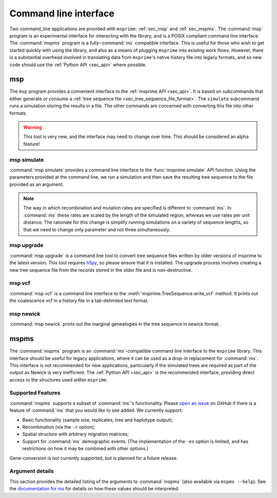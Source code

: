 .. _sec_cli:

======================
Command line interface
======================

Two command_line applications are provided with ``msprime``: :ref:`sec_msp` and
:ref:`sec_mspms`. The :command:`msp` program is an experimental interface for
interacting with the library, and is a POSIX compliant command line
interface. The :command:`mspms` program is a fully-:command:`ms` compatible
interface. This is useful for those who wish to get started quickly with using
the library, and also as a means of plugging ``msprime`` into existing work
flows. However, there is a substantial overhead involved in translating data
from ``msprime``'s native history file into legacy formats, and so new code
should use the :ref:`Python API <sec_api>` where possible.

.. _sec_msp:

***
msp
***

The ``msp`` program provides a convenient interface to the :ref:`msprime API
<sec_api>`. It is based on subcommands that either generate or consume a
:ref:`tree sequence file <sec_tree_sequence_file_format>`. The ``simulate`` subcommand runs a
simulation storing the results in a file. The other commands are concerned with
converting this file into other formats.

.. warning:: This tool is very new, and the interface may need to change
    over time. This should be considered an alpha feature!

++++++++++++
msp simulate
++++++++++++

:command:`msp simulate` provides a command line interface to the
:func:`msprime.simulate` API function. Using the parameters provided at the
command line, we run a simulation and then save the resulting tree sequence
to the file provided as an argument.

.. argparse::
    :module: msprime.cli
    :func: get_msp_parser
    :prog: msp
    :path: simulate
    :nodefault:

.. note:: The way in which recombination and mutation rates are specified
    is different to :command:`ms`. In :command:`ms` these rates are scaled by the
    length of the simulated region, whereas we use rates per unit distance.
    The rationale for this change is simplify running simulations on a
    variety of sequence lengths, so that we need to change only parameter
    and not three simultaneously.



.. _sec_msp_upgrade:

+++++++++++
msp upgrade
+++++++++++

:command:`msp upgrade` is a command line tool to convert tree sequence
files written by older versions of msprime to the latest version.
This tool requires `h5py <http://www.h5py.org/>`_, so please ensure that
it is installed. The upgrade process involves creating a new tree sequence
file from the records stored in the older file and is non-destructive.

.. argparse::
    :module: msprime.cli
    :func: get_msp_parser
    :prog: msp
    :path: upgrade
    :nodefault:

++++++++++++
msp vcf
++++++++++++

:command:`msp vcf` is a command line interface to the
:meth:`msprime.TreeSequence.write_vcf` method. It prints out the coalescence
vcf in a history file in a tab-delimited text format.

.. argparse::
    :module: msprime.cli
    :func: get_msp_parser
    :prog: msp
    :path: vcf
    :nodefault:

++++++++++
msp newick
++++++++++

:command:`msp newick` prints out the marginal genealogies in the tree
sequence in newick format.

.. argparse::
    :module: msprime.cli
    :func: get_msp_parser
    :prog: msp
    :path: newick
    :nodefault:

.. todo::
    Document the nodes, edges, sites and mutations commands.

.. _sec_mspms:

*****
mspms
*****

The :command:`mspms` program is an :command:`ms`-compatible
command line interface to the ``msprime`` library. This interface should
be useful for legacy applications, where it can be used as a drop-in
replacement for :command:`ms`. This interface is not recommended for new applications,
particularly if the simulated trees are required as part of the output
as Newick is very inefficient. The :ref:`Python API <sec_api>` is the recommended interface,
providing direct access to the structures used within ``msprime``.


++++++++++++++++++
Supported Features
++++++++++++++++++

:command:`mspms` supports a subset of :command:`ms`'s functionality. Please
`open an issue <https://github.com/tskit-dev/msprime/issues>`_ on
GitHub if there is a feature of :command:`ms` that you would like to see
added. We  currently support:

- Basic functionality (sample size, replicates, tree and haplotype output);
- Recombination (via the ``-r`` option);
- Spatial structure with arbitrary migration matrices;
- Support for :command:`ms` demographic events. (The implementation of the
  ``-es`` option is limited, and has restrictions on how it may be
  combined with other options.)

Gene-conversion is not currently supported, but is planned for a future release.

++++++++++++++++
Argument details
++++++++++++++++

This section provides the detailed listing of the arguments to
:command:`mspms` (also available via ``mspms --help``). See
the `documentation for ms
<http://thirteen-01.stat.iastate.edu/snoweye/phyclust/document/msdoc.pdf>`_
for details on how these values should be interpreted.

.. argparse::
    :module: msprime.cli
    :func: get_mspms_parser
    :prog: mspms
    :nodefault:


